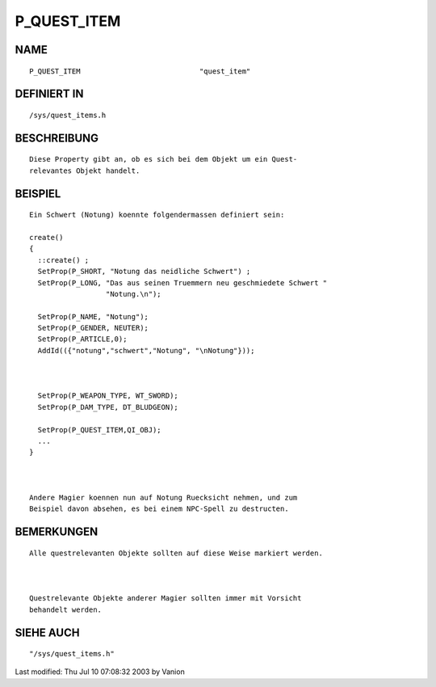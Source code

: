 P_QUEST_ITEM
============

NAME
----
::

	P_QUEST_ITEM				"quest_item" 

DEFINIERT IN
------------
::

	/sys/quest_items.h

BESCHREIBUNG
------------
::

        Diese Property gibt an, ob es sich bei dem Objekt um ein Quest-
	relevantes Objekt handelt.

	

BEISPIEL
--------
::

        Ein Schwert (Notung) koennte folgendermassen definiert sein:

	create()
	{
	  ::create() ;
	  SetProp(P_SHORT, "Notung das neidliche Schwert") ;
	  SetProp(P_LONG, "Das aus seinen Truemmern neu geschmiedete Schwert " 
	                  "Notung.\n");

	  SetProp(P_NAME, "Notung");
	  SetProp(P_GENDER, NEUTER);
	  SetProp(P_ARTICLE,0);
	  AddId(({"notung","schwert","Notung", "\nNotung"}));

	

	  SetProp(P_WEAPON_TYPE, WT_SWORD);
	  SetProp(P_DAM_TYPE, DT_BLUDGEON);

	  SetProp(P_QUEST_ITEM,QI_OBJ);
	  ...
	}

	    

	Andere Magier koennen nun auf Notung Ruecksicht nehmen, und zum
	Beispiel davon absehen, es bei einem NPC-Spell zu destructen.

BEMERKUNGEN
-----------
::

        Alle questrelevanten Objekte sollten auf diese Weise markiert werden.

	

	Questrelevante Objekte anderer Magier sollten immer mit Vorsicht 
	behandelt werden.

SIEHE AUCH
----------
::

	"/sys/quest_items.h"


Last modified: Thu Jul 10 07:08:32 2003 by Vanion

